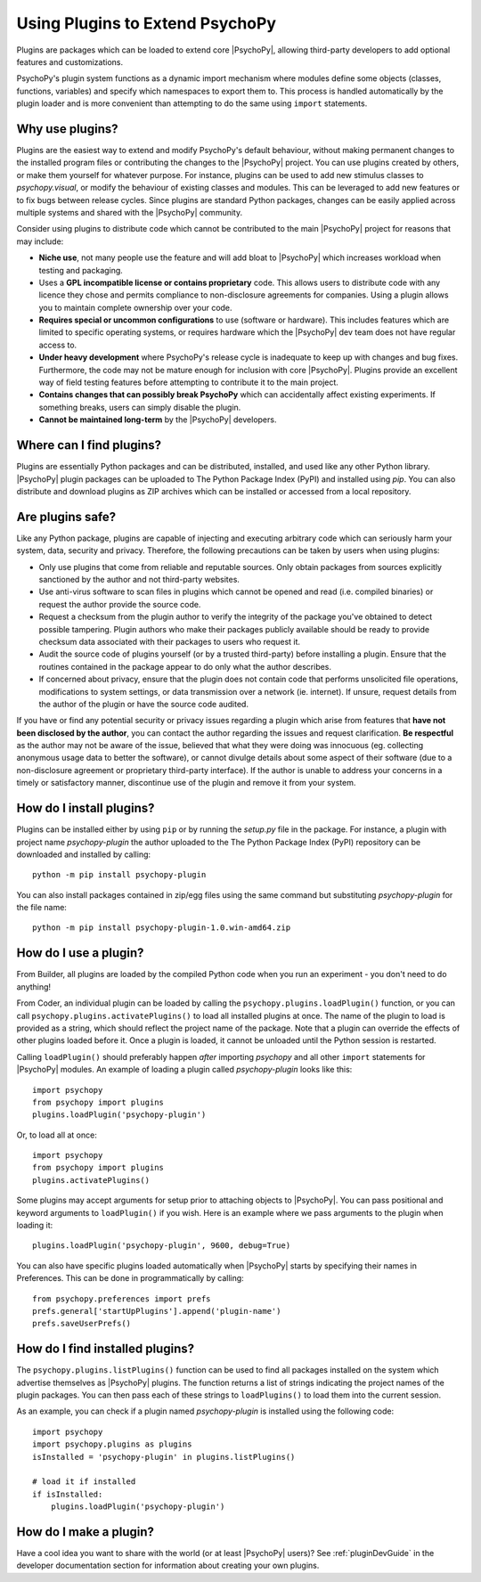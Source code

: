 .. _usingplugins:

Using Plugins to Extend PsychoPy
================================

Plugins are packages which can be loaded to extend core |PsychoPy|, allowing
third-party developers to add optional features and customizations.

PsychoPy's plugin system functions as a dynamic import mechanism where modules
define some objects (classes, functions, variables) and specify which namespaces
to export them to. This process is handled automatically by the plugin loader
and is more convenient than attempting to do the same using ``import``
statements.

Why use plugins?
----------------

Plugins are the easiest way to extend and modify PsychoPy's default behaviour,
without making permanent changes to the installed program files or contributing
the changes to the |PsychoPy| project. You can use plugins created by others, or
make them yourself for whatever purpose. For instance, plugins can be used to
add new stimulus classes to `psychopy.visual`, or modify the behaviour of
existing classes and modules. This can be leveraged to add new features or to
fix bugs between release cycles. Since plugins are standard Python packages,
changes can be easily applied across multiple systems and shared with the
|PsychoPy| community.

Consider using plugins to distribute code which cannot be contributed to the
main |PsychoPy| project for reasons that may include:

* **Niche use**, not many people use the feature and will add bloat to
  |PsychoPy| which increases workload when testing and packaging.
* Uses a **GPL incompatible license or contains proprietary** code. This allows
  users to distribute code with any licence they chose and permits compliance
  to non-disclosure agreements for companies. Using a plugin allows you to
  maintain complete ownership over your code.
* **Requires special or uncommon configurations** to use (software or hardware).
  This includes features which are limited to specific operating systems, or
  requires hardware which the |PsychoPy| dev team does not have regular access to.
* **Under heavy development** where PsychoPy's release cycle is inadequate to
  keep up with changes and bug fixes. Furthermore, the code may not be mature
  enough for inclusion with core |PsychoPy|. Plugins provide an excellent way of
  field testing features before attempting to contribute it to the main project.
* **Contains changes that can possibly break PsychoPy** which can accidentally
  affect existing experiments. If something breaks, users can simply disable the
  plugin.
* **Cannot be maintained long-term** by the |PsychoPy| developers.

Where can I find plugins?
-------------------------

Plugins are essentially Python packages and can be distributed, installed, and
used like any other Python library. |PsychoPy| plugin packages can be uploaded to
The Python Package Index (PyPI) and installed using `pip`. You can also
distribute and download plugins as ZIP archives which can be installed or
accessed from a local repository.

Are plugins safe?
-----------------

Like any Python package, plugins are capable of injecting and executing
arbitrary code which can seriously harm your system, data, security and privacy.
Therefore, the following precautions can be taken by users when using plugins:

* Only use plugins that come from reliable and reputable sources. Only obtain
  packages from sources explicitly sanctioned by the author and not third-party
  websites.
* Use anti-virus software to scan files in plugins which cannot be opened and
  read (i.e. compiled binaries) or request the author provide the source code.
* Request a checksum from the plugin author to verify the integrity of the
  package you've obtained to detect possible tampering. Plugin authors who make
  their packages publicly available should be ready to provide checksum data
  associated with their packages to users who request it.
* Audit the source code of plugins yourself (or by a trusted third-party) before
  installing a plugin. Ensure that the routines contained in the package appear
  to do only what the author describes.
* If concerned about privacy, ensure that the plugin does not contain code that
  performs unsolicited file operations, modifications to system settings, or
  data transmission over a network (ie. internet). If unsure, request details
  from the author of the plugin or have the source code audited.

If you have or find any potential security or privacy issues regarding a plugin
which arise from features that **have not been disclosed by the author**, you
can contact the author regarding the issues and request clarification. **Be
respectful** as the author may not be aware of the issue, believed that what
they were doing was innocuous (eg. collecting anonymous usage data to better the
software), or cannot divulge details about some aspect of their software (due to
a non-disclosure agreement or proprietary third-party interface). If the author
is unable to address your concerns in a timely or satisfactory manner,
discontinue use of the plugin and remove it from your system.

How do I install plugins?
-------------------------

Plugins can be installed either by using ``pip`` or by running the `setup.py`
file in the package. For instance, a plugin with project name `psychopy-plugin`
the author uploaded to the The Python Package Index (PyPI) repository can be
downloaded and installed by calling::

    python -m pip install psychopy-plugin

You can also install packages contained in zip/egg files using the same command
but substituting `psychopy-plugin` for the file name::

    python -m pip install psychopy-plugin-1.0.win-amd64.zip

How do I use a plugin?
----------------------

From Builder, all plugins are loaded by the compiled Python code when you run an 
experiment - you don't need to do anything!

From Coder, an individual plugin can be loaded by calling the 
``psychopy.plugins.loadPlugin()`` function, or you can call 
``psychopy.plugins.activatePlugins()`` to load all installed plugins at once. 
The name of the plugin to load is provided as a string, which should reflect 
the project name of the package. Note that a plugin can override the effects of 
other plugins loaded before it. Once a plugin is loaded, it cannot be unloaded 
until the Python session is restarted.

Calling ``loadPlugin()`` should preferably happen *after* importing `psychopy`
and all other ``import`` statements for |PsychoPy| modules. An example of loading
a plugin called `psychopy-plugin` looks like this::

    import psychopy
    from psychopy import plugins
    plugins.loadPlugin('psychopy-plugin')

Or, to load all at once::

    import psychopy
    from psychopy import plugins
    plugins.activatePlugins()

Some plugins may accept arguments for setup prior to attaching objects to
|PsychoPy|. You can pass positional and keyword arguments to ``loadPlugin()`` if
you wish. Here is an example where we pass arguments to the plugin when loading
it::

    plugins.loadPlugin('psychopy-plugin', 9600, debug=True)

You can also have specific plugins loaded automatically when |PsychoPy| starts
by specifying their names in Preferences. This can be done in programmatically
by calling::

    from psychopy.preferences import prefs
    prefs.general['startUpPlugins'].append('plugin-name')
    prefs.saveUserPrefs()

How do I find installed plugins?
--------------------------------

The ``psychopy.plugins.listPlugins()`` function can be used to find all packages
installed on the system which advertise themselves as |PsychoPy| plugins. The
function returns a list of strings indicating the project names of the plugin
packages. You can then pass each of these strings to ``loadPlugins()`` to load
them into the current session.

As an example, you can check if a plugin named `psychopy-plugin` is installed
using the following code::

    import psychopy
    import psychopy.plugins as plugins
    isInstalled = 'psychopy-plugin' in plugins.listPlugins()

    # load it if installed
    if isInstalled:
        plugins.loadPlugin('psychopy-plugin')

How do I make a plugin?
-----------------------

Have a cool idea you want to share with the world (or at least |PsychoPy| users)?
See :ref:`pluginDevGuide` in the developer documentation section for information
about creating your own plugins.